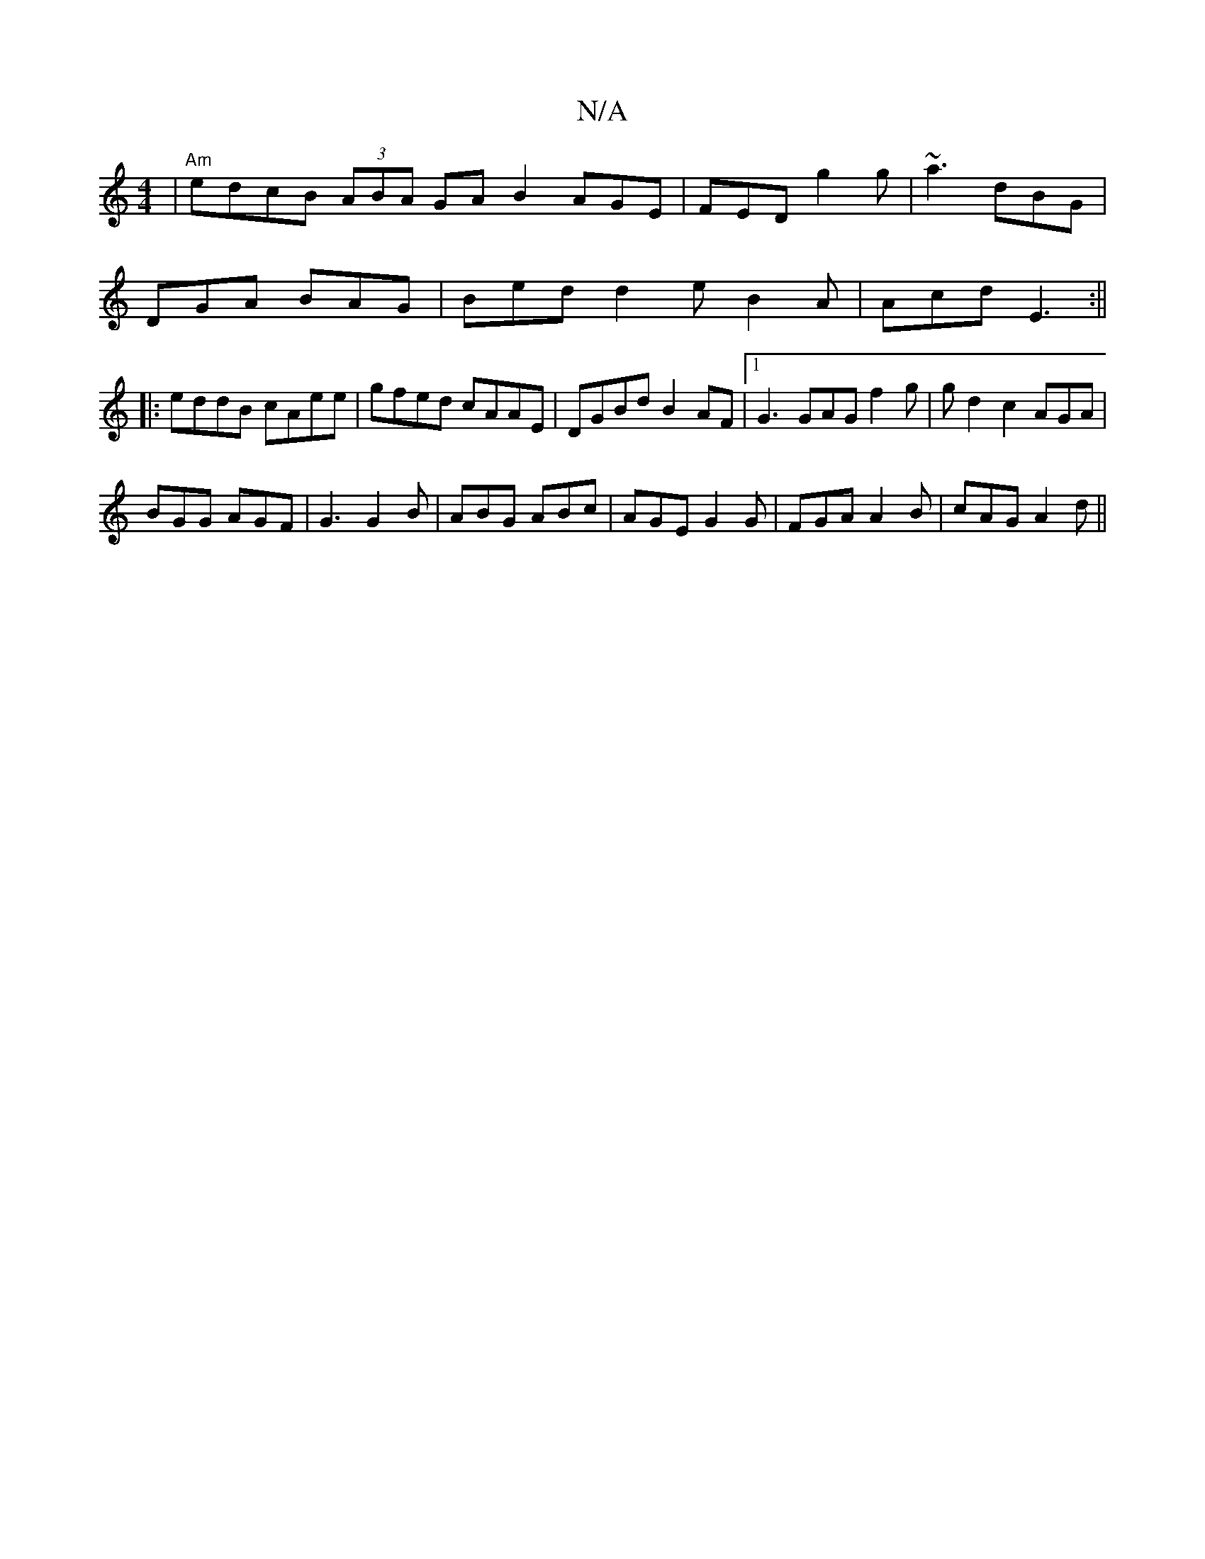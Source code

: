 X:1
T:N/A
M:4/4
R:N/A
K:Cmajor
|"Am"edcB (3ABA GA B2 AGE|FED g2g|~a3 dBG|
DGA BAG| Bed d2e B2A|Acd E3:||
|:eddB cAee|gfed cAAE | DGBdB2 AF |1 G3 GAG f2 g | gd2 c2 AGA|
BGG AGF|G3 G2B|ABG ABc|AGE G2G|FGA A2B|cAG A2d||

EBD C2EC:|
~G